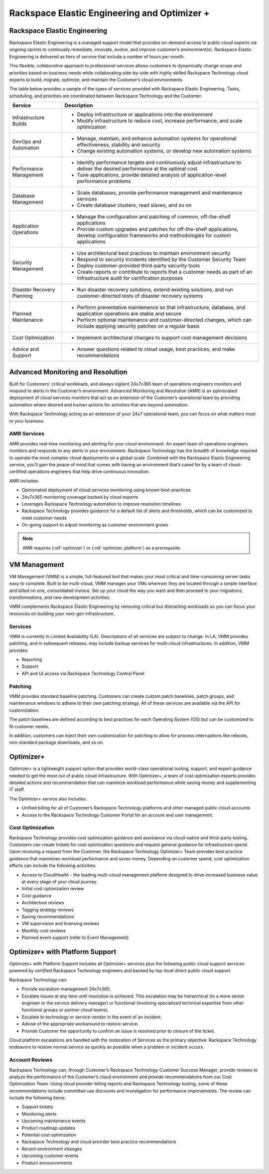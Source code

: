 .. _rackspace_elastic_engineering_and_optimizer:

===============================================
Rackspace Elastic Engineering and Optimizer +
===============================================

.. _elastic_egnineering:

Rackspace Elastic Engineering
-----------------------------

Rackspace Elastic Engineering is a managed support model that provides on-demand access to public cloud experts via ongoing sprints to continually remediate, innovate, evolve, and improve customer’s environment(s). Rackspace Elastic Engineering is delivered as tiers of service that include a number of hours per month.

This flexible, collaborative approach to professional services allows customers to dynamically change scope and priorities based on business needs while collaborating side-by-side with highly skilled Rackspace Technology cloud experts to build, migrate, optimize, and maintain the Customer’s cloud environments.

The table below provides a sample of the types of services provided with Rackspace Elastic Engineering. Tasks, scheduling, and priorities are coordinated between Rackspace Technology and the Customer.

+-----------------------------+--------------------------------------------------------------------------------------------------------------------------------------------------+
|  Service                    | Description                                                                                                                                      |
+=============================+==================================================================================================================================================+
| Infrastructure Builds       | - Deploy infrastructure or applications into the environment                                                                                     |
|                             | - Modify infrastructure to reduce cost, increase performance, and scale optimization                                                             |
+-----------------------------+--------------------------------------------------------------------------------------------------------------------------------------------------+
| DevOps and Automation       | - Manage, maintain, and enhance automation systems for operational effectiveness, stability and security                                         |
|                             | - Change existing automation systems, or develop new automation systems                                                                          |
+-----------------------------+--------------------------------------------------------------------------------------------------------------------------------------------------+
| Performance Management      | - Identify performance targets and continuously adjust infrastructure to deliver the desired performance at the optimal cost                     |
|                             | - Tune applications, provide detailed analysis of application-level performance problems                                                         |
+-----------------------------+--------------------------------------------------------------------------------------------------------------------------------------------------+
| Database Management         | - Scale databases, provide performance management and maintenance services                                                                       |
|                             | - Create database clusters, read slaves, and so on                                                                                               |
+-----------------------------+--------------------------------------------------------------------------------------------------------------------------------------------------+
| Application Operations      | - Manage the configuration and patching of common, off-the-shelf applications                                                                    |
|                             | - Provide custom upgrades and patches for off-the-shelf applications, develop configuration frameworks and methodologies for custom applications |
+-----------------------------+--------------------------------------------------------------------------------------------------------------------------------------------------+
| Security Management         | - Use architectural best practices to maintain environment security                                                                              |
|                             | - Respond to security incidents identified by the Customer Security Team                                                                         |
|                             | - Deploy customer-provided third-party security tools                                                                                            |
|                             | - Create reports or contribute to reports that a customer needs as part of an infrastructure audit for certification purposes                    |
+-----------------------------+--------------------------------------------------------------------------------------------------------------------------------------------------+
| Disaster Recovery Planning  | - Run disaster recovery solutions, extend existing solutions, and run customer-directed tests of disaster recovery systems                       |
+-----------------------------+--------------------------------------------------------------------------------------------------------------------------------------------------+
| Planned Maintenance         | - Perform preventative maintenance so that infrastructure, database, and application operations are stable and secure                            |
|                             | - Perform optional maintenance and customer-directed changes, which can include applying security patches on a regular basis                     |
+-----------------------------+--------------------------------------------------------------------------------------------------------------------------------------------------+
| Cost Optimization           | - Implement architectural changes to support cost management decisions                                                                           |
+-----------------------------+--------------------------------------------------------------------------------------------------------------------------------------------------+
| Advice and Support          | - Answer questions related to cloud usage, best practices, and make recommendations                                                              |
+-----------------------------+--------------------------------------------------------------------------------------------------------------------------------------------------+

.. _monitoring_resolution:

Advanced Monitoring and Resolution
-----------------------------------

Built for Customers' critical workloads, and always vigilant 24x7x365 team of operations engineers monitors and respond to alerts in the Customer’s environment. Advanced Monitoring and Resolution (AMR) is an opinionated deployment of cloud services monitors that act as an extension of the Customer’s operational team by providing automation where desired and human actions for activities that are beyond automation.

With Rackspace Technology acting as an extension of your 24x7 operational team, you can focus on what matters most to your business.

AMR Services
^^^^^^^^^^^^

AMR provides real-time monitoring and alerting for your cloud environment. An expert team of operations engineers monitors and responds to any alerts in your environment. Rackspace Technology has the breadth of knowledge required to operate the most complex cloud deployments on a global scale. Combined with the Rackspace Elastic Engineering service, you’ll gain the peace of mind that comes with having an environment that’s cared for by a team of cloud-certified operations engineers that help drive continuous innovation.

AMR includes:

* Opinionated deployment of cloud services monitoring using known best-practices
* 24x7x365 monitoring coverage backed by cloud experts
* Leverages Rackspace Technology automation to improve resolution timelines
* Rackspace Technology provides guidance for a default list of alerts and thresholds, which can be customized to meet customer needs
* On-going support to adjust monitoring as customer environment grows

.. note::

  AMR requires (:ref:`optimizer`) or (:ref:`optimizer_platform`) as a prerequisite.

.. _vm_management:

VM Management
-------------

VM Management (VMM) is a simple, full-featured tool that makes your most critical and time-consuming server tasks easy to complete. Built to be multi-cloud, VMM manages your VMs wherever they are located through a simple interface and billed on one, consolidated invoice. Set up your cloud the way you want and then proceed to your migrations, transformations, and new development activities.

VMM complements Rackspace Elastic Engineering by removing critical but distracting workloads so you can focus your resources on building your next-gen infrastructure.

Services
^^^^^^^^

VMM is currently in Limited Availability (LA). Descriptions of all services are subject to change. In LA, VMM provides patching, and in subsequent releases, may include backup services for multi-cloud infrastructures. In addition, VMM provides:

* Reporting
* Support
* API and UI access via Rackspace Technology Control Panel

Patching
^^^^^^^^

VMM provides standard baseline patching. Customers can create custom patch baselines, patch groups, and maintenance windows to adhere to their own patching strategy. All of these services are available via the API for customization.

The patch baselines are defined according to best practices for each Operating System (OS) but can be customized to fit customer needs.

In addition, customers can inject their own customization for patching to allow for process interruptions like reboots, non-standard package downloads, and so on.

.. _optimizer:

Optimizer+
----------

Optimizer+ is a lightweight support option that provides world-class operational tooling, support, and expert guidance needed to get the most out of public cloud infrastructure. With Optimizer+, a team of cost optimization experts provides detailed actions and recommendation that can maximize workload performance while saving money and supplementing IT staff.

The Optimizer+ service also includes:

* Unified billing for all of Customer’s Rackspace Technology platforms and other managed public cloud accounts
* Access to the Rackspace Technology Customer Portal for an account and user management.

Cost Optimization
^^^^^^^^^^^^^^^^^

Rackspace Technology provides cost optimization guidance and assistance via cloud-native and third-party tooling. Customers can create tickets for cost optimization questions and request general guidance for infrastructure spend. Upon receiving a request from the Customer, the Rackspace Technology Optimizer+ Team provides best practice guidance that maximizes workload performance and saves money. Depending on customer spend, cost optimization efforts can include the following activities:

* Access to CloudHealth - the leading multi-cloud management platform designed to drive increased business value at every stage of your cloud journey.
* Initial cost optimization review
* Cost guidance
* Architecture reviews
* Tagging strategy reviews
* Saving recommendations
* VM supervision and licensing reviews
* Monthly cost reviews
* Planned event support (refer to Event Management)

.. _optimizer_platform:

Optimizer+ with Platform Support
--------------------------------

Optimizer+ with Platform Support includes all Optimizer+ services plus the following public cloud support services powered by certified Rackspace Technology engineers and backed by top-level direct public cloud support.

Rackspace Technology can:

* Provide escalation management 24x7x365.
* Escalate issues at any time until resolution is achieved. This escalation may be hierarchical (to a more senior engineer or the service delivery manager) or functional (involving specialized technical expertise from other functional groups or partner cloud teams).
* Escalate to technology or service vendor in the event of an incident.
* Advise of the appropriate workaround to restore service.
* Provide Customer the opportunity to confirm an issue is resolved prior to closure of the ticket.

Cloud platform escalations are handled with the restoration of Services as the primary objective. Rackspace Technology endeavors to restore normal service as quickly as possible when a problem or incident occurs.

Account Reviews
^^^^^^^^^^^^^^^

Rackspace Technology can, through Customer’s Rackspace Technology Customer Success Manager, provide reviews to analyze the performance of the Customer’s cloud environment and provide recommendations from our Cost Optimization Team. Using cloud provider billing reports and Rackspace Technology tooling, some of these recommendations include committed use discounts and investigation for performance improvements. The review can include the following items:

* Support tickets
* Monitoring alerts
* Upcoming maintenance events
* Product roadmap updates
* Potential cost optimization
* Rackspace Technology and cloud provider best practice recommendations
* Recent environment changes
* Upcoming customer events
* Product announcements
